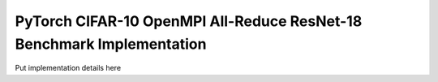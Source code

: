 PyTorch CIFAR-10 OpenMPI All-Reduce ResNet-18 Benchmark Implementation
======================================================================

Put implementation details here